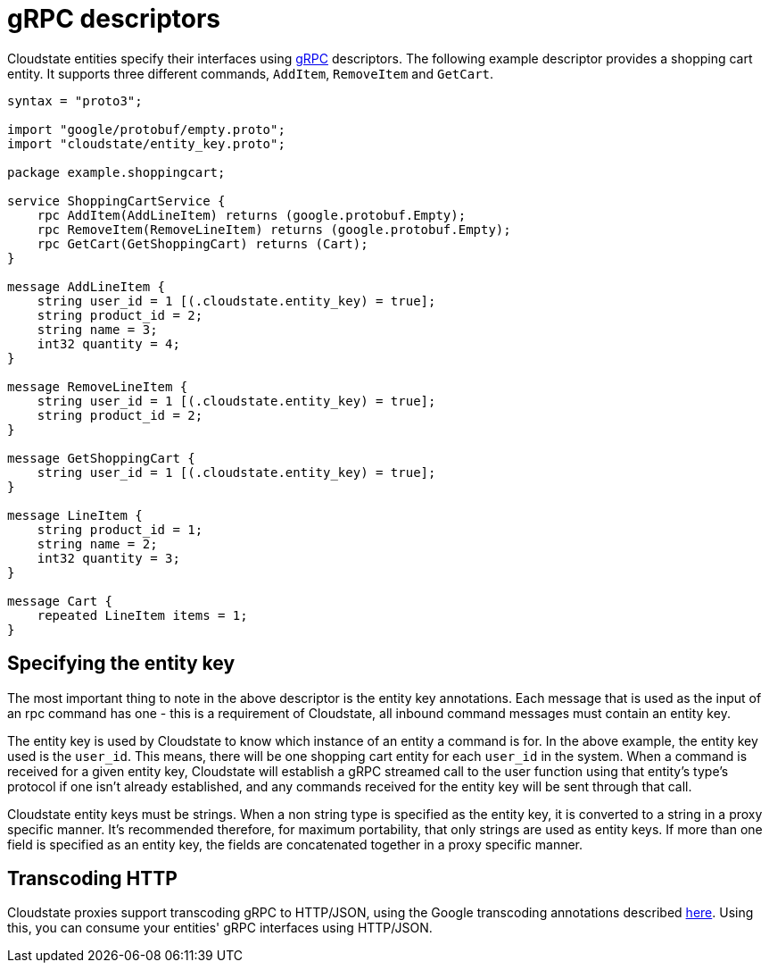 = gRPC descriptors

Cloudstate entities specify their interfaces using https://grpc.io[gRPC] descriptors. The following example descriptor provides a shopping cart entity. It supports three different commands, `AddItem`, `RemoveItem` and `GetCart`.

[source,protobuf]
----
syntax = "proto3";

import "google/protobuf/empty.proto";
import "cloudstate/entity_key.proto";

package example.shoppingcart;

service ShoppingCartService {
    rpc AddItem(AddLineItem) returns (google.protobuf.Empty);
    rpc RemoveItem(RemoveLineItem) returns (google.protobuf.Empty);
    rpc GetCart(GetShoppingCart) returns (Cart);
}

message AddLineItem {
    string user_id = 1 [(.cloudstate.entity_key) = true];
    string product_id = 2;
    string name = 3;
    int32 quantity = 4;
}

message RemoveLineItem {
    string user_id = 1 [(.cloudstate.entity_key) = true];
    string product_id = 2;
}

message GetShoppingCart {
    string user_id = 1 [(.cloudstate.entity_key) = true];
}

message LineItem {
    string product_id = 1;
    string name = 2;
    int32 quantity = 3;
}

message Cart {
    repeated LineItem items = 1;
}
----

== Specifying the entity key

The most important thing to note in the above descriptor is the entity key annotations. Each message that is used as the input of an rpc command has one - this is a requirement of Cloudstate, all inbound command messages must contain an entity key.

The entity key is used by Cloudstate to know which instance of an entity a command is for. In the above example, the entity key used is the `user_id`. This means, there will be one shopping cart entity for each `user_id` in the system. When a command is received for a given entity key, Cloudstate will establish a gRPC streamed call to the user function using that entity's type's protocol if one isn't already established, and any commands received for the entity key will be sent through that call.

Cloudstate entity keys must be strings. When a non string type is specified as the entity key, it is converted to a string in a proxy specific manner. It's recommended therefore, for maximum portability, that only strings are used as entity keys. If more than one field is specified as an entity key, the fields are concatenated together in a proxy specific manner.

== Transcoding HTTP

Cloudstate proxies support transcoding gRPC to HTTP/JSON, using the Google transcoding annotations described https://cloud.google.com/endpoints/docs/grpc/transcoding[here]. Using this, you can consume your entities' gRPC interfaces using HTTP/JSON.
